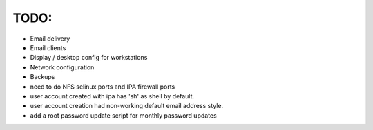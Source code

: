 TODO:
----

- Email delivery

- Email clients

- Display / desktop config for workstations

- Network configuration

- Backups

- need to do NFS selinux ports and IPA firewall ports

- user account created with ipa has 'sh' as shell by default.

- user account creation had non-working default email address style.

- add a root password update script for monthly password updates

